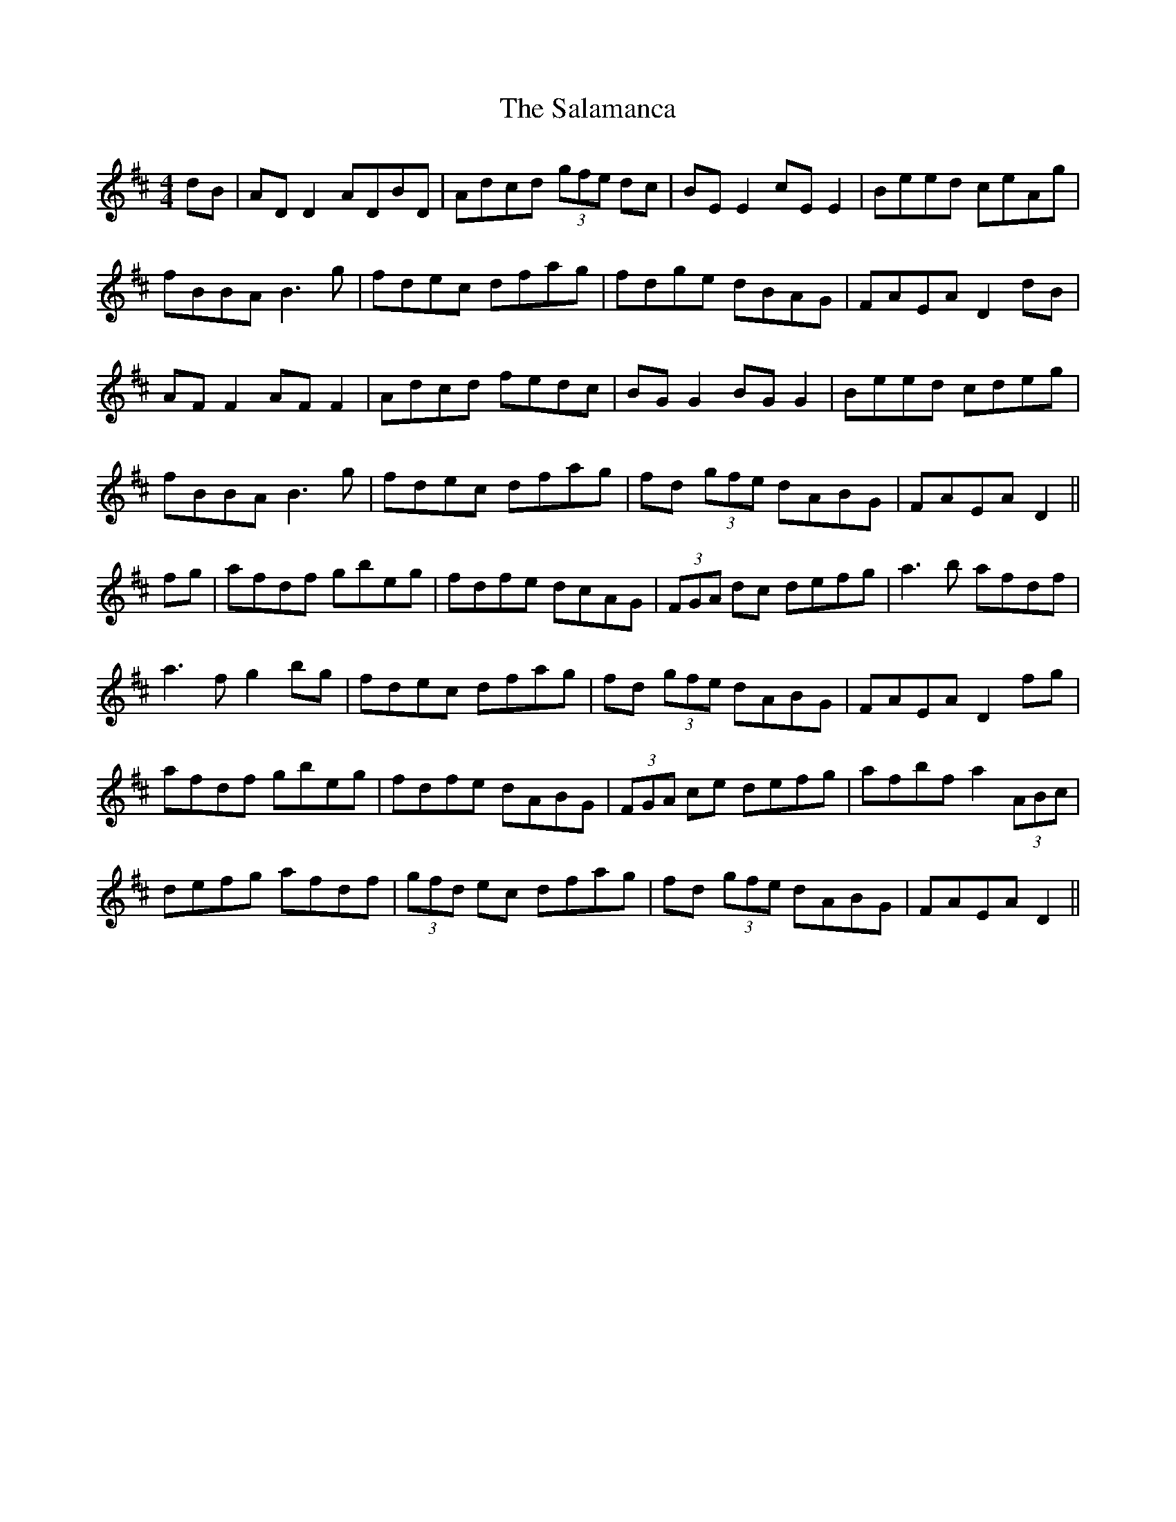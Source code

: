 X: 35750
T: Salamanca, The
R: reel
M: 4/4
K: Dmajor
dB|AD D2 ADBD|Adcd (3gfe dc|BE E2 cE E2|Beed ceAg|
fBBA B3g|fdec dfag|fdge dBAG|FAEA D2 dB|
AF F2 AF F2|Adcd fedc|BG G2 BG G2|Beed cdeg|
fBBA B3g|fdec dfag|fd (3gfe dABG|FAEA D2||
fg|afdf gbeg|fdfe dcAG|(3FGA dc defg|a3b afdf|
a3f g2 bg|fdec dfag|fd (3gfe dABG|FAEA D2 fg|
afdf gbeg|fdfe dABG|(3FGA ce defg|afbf a2 (3ABc|
defg afdf|(3gfd ec dfag|fd (3gfe dABG|FAEA D2||

